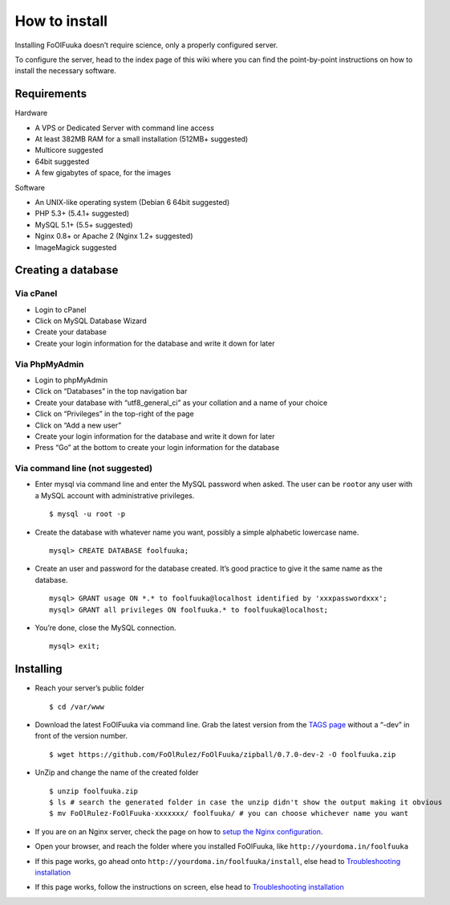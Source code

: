 ==============
How to install
==============

Installing FoOlFuuka doesn’t require science, only a properly configured
server.

To configure the server, head to the index page of this wiki where you
can find the point-by-point instructions on how to install the necessary
software.

Requirements
~~~~~~~~~~~~

Hardware
        

-  A VPS or Dedicated Server with command line access
-  At least 382MB RAM for a small installation (512MB+ suggested)
-  Multicore suggested
-  64bit suggested
-  A few gigabytes of space, for the images

Software
        

-  An UNIX-like operating system (Debian 6 64bit suggested)
-  PHP 5.3+ (5.4.1+ suggested)
-  MySQL 5.1+ (5.5+ suggested)
-  Nginx 0.8+ or Apache 2 (Nginx 1.2+ suggested)
-  ImageMagick suggested

Creating a database
~~~~~~~~~~~~~~~~~~~

Via cPanel
''''''''''

-  Login to cPanel
-  Click on MySQL Database Wizard
-  Create your database
-  Create your login information for the database and write it down for
   later

Via PhpMyAdmin
''''''''''''''

-  Login to phpMyAdmin
-  Click on “Databases” in the top navigation bar
-  Create your database with “utf8\_general\_ci” as your collation and a
   name of your choice
-  Click on “Privileges” in the top-right of the page
-  Click on “Add a new user”
-  Create your login information for the database and write it down for
   later
-  Press “Go” at the bottom to create your login information for the
   database

Via command line (not suggested)
''''''''''''''''''''''''''''''''

-  Enter mysql via command line and enter the MySQL password when asked.
   The user can be ``root``\ or any user with a MySQL account with
   administrative privileges.

   ::

       $ mysql -u root -p

-  Create the database with whatever name you want, possibly a simple
   alphabetic lowercase name.

   ::

       mysql> CREATE DATABASE foolfuuka;

-  Create an user and password for the database created. It’s good
   practice to give it the same name as the database.

   ::

       mysql> GRANT usage ON *.* to foolfuuka@localhost identified by 'xxxpasswordxxx';
       mysql> GRANT all privileges ON foolfuuka.* to foolfuuka@localhost;

-  You’re done, close the MySQL connection.

   ::

       mysql> exit;

Installing
~~~~~~~~~~

-  Reach your server’s public folder

   ::

       $ cd /var/www

-  Download the latest FoOlFuuka via command line. Grab the latest
   version from the `TAGS page`_ without a “-dev” in front of the
   version number.

   ::

       $ wget https://github.com/FoOlRulez/FoOlFuuka/zipball/0.7.0-dev-2 -O foolfuuka.zip

-  UnZip and change the name of the created folder

   ::

       $ unzip foolfuuka.zip
       $ ls # search the generated folder in case the unzip didn't show the output making it obvious
       $ mv FoOlRulez-FoOlFuuka-xxxxxxx/ foolfuuka/ # you can choose whichever name you want

-  If you are on an Nginx server, check the page on how to `setup the
   Nginx configuration`_.

-  Open your browser, and reach the folder where you installed
   FoOlFuuka, like ``http://yourdoma.in/foolfuuka``

-  If this page works, go ahead onto
   ``http://yourdoma.in/foolfuuka/install``, else head to
   `Troubleshooting installation`_

-  If this page works, follow the instructions on screen, else head to
   `Troubleshooting installation`_

.. _TAGS page: https://github.com/FoOlRulez/FoOlFuuka/tags
.. _setup the Nginx configuration: Nginx-configuration
.. _Troubleshooting installation: Troubleshooting-installation

